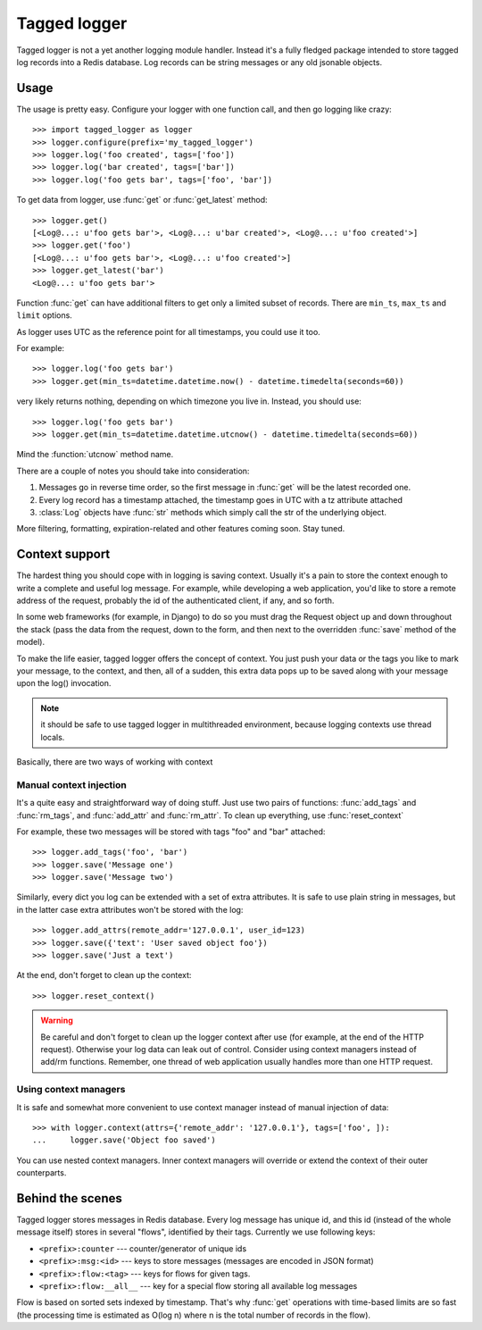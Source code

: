 Tagged logger
=============

Tagged logger is not a yet another logging module handler. Instead it's a fully
fledged package intended to store tagged log records into a Redis database.
Log records can be string messages or any old jsonable objects.

Usage
-----

The usage is pretty easy. Configure your logger with one function call, and then
go logging like crazy::

   >>> import tagged_logger as logger
   >>> logger.configure(prefix='my_tagged_logger')
   >>> logger.log('foo created', tags=['foo'])
   >>> logger.log('bar created', tags=['bar'])
   >>> logger.log('foo gets bar', tags=['foo', 'bar'])

To get data from logger, use :func:`get` or :func:`get_latest` method::

   >>> logger.get()
   [<Log@...: u'foo gets bar'>, <Log@...: u'bar created'>, <Log@...: u'foo created'>]
   >>> logger.get('foo')
   [<Log@...: u'foo gets bar'>, <Log@...: u'foo created'>]
   >>> logger.get_latest('bar')
   <Log@...: u'foo gets bar'>

Function :func:`get` can have additional filters to get only a limited subset of
records. There are ``min_ts``, ``max_ts`` and ``limit`` options.

As logger uses UTC as the reference point for all timestamps, you could use it
too.

For example::

   >>> logger.log('foo gets bar')
   >>> logger.get(min_ts=datetime.datetime.now() - datetime.timedelta(seconds=60))

very likely returns nothing, depending on which timezone you live in. Instead,
you should use::

   >>> logger.log('foo gets bar')
   >>> logger.get(min_ts=datetime.datetime.utcnow() - datetime.timedelta(seconds=60))

Mind the :function:`utcnow` method name.

There are a couple of notes you should take into consideration:


1. Messages go in reverse time order, so the first message in :func:`get` will
   be the latest recorded one.
2. Every log record has a timestamp attached, the timestamp goes in UTC with a
   tz attribute attached
3. :class:`Log` objects have :func:`str` methods which simply call the str of
   the underlying object.

More filtering, formatting, expiration-related and other features coming soon.
Stay tuned.


Context support
---------------

The hardest thing you should cope with in logging is saving context. Usually
it's a pain to store the context enough to write a complete and useful log message.
For example, while developing a web application, you'd like to store a remote
address of the request, probably the id of the authenticated client, if any,
and so forth.

In some web frameworks (for example, in Django) to do so you must drag the
Request object up and down throughout the stack (pass the data from the request,
down to the form, and then next to the overridden :func:`save` method of the
model).

To make the life easier, tagged logger offers the concept of context. You just
push your data or the tags you like to mark your message, to the context, and
then, all of a sudden, this extra data pops up to be saved along with your
message upon the log() invocation.

.. note:: it should be safe to use tagged logger in multithreaded environment,
          because logging contexts use thread locals.

Basically, there are two ways of working with context


Manual context injection
````````````````````````

It's a quite easy and straightforward way of doing stuff. Just use two pairs of
functions: :func:`add_tags` and :func:`rm_tags`, and :func:`add_attr`
and :func:`rm_attr`. To clean up everything, use :func:`reset_context`

For example, these two messages will be stored with tags "foo" and "bar"
attached::

    >>> logger.add_tags('foo', 'bar')
    >>> logger.save('Message one')
    >>> logger.save('Message two')

Similarly, every dict you log can be extended with a set of extra attributes.
It is safe to use plain string in messages, but in the latter case extra
attributes won't be stored with the log::

    >>> logger.add_attrs(remote_addr='127.0.0.1', user_id=123)
    >>> logger.save({'text': 'User saved object foo'})
    >>> logger.save('Just a text')


At the end, don't forget to clean up the context::

    >>> logger.reset_context()


.. warning:: Be careful and don't forget to clean up the logger context after
             use (for example, at the end of the HTTP request). Otherwise your
             log data can leak out of control. Consider using context managers
             instead of add/rm functions. Remember, one thread of web
             application usually handles more than one HTTP request.

Using context managers
``````````````````````

It is safe and somewhat more convenient to use context manager instead of
manual injection of data::

    >>> with logger.context(attrs={'remote_addr': '127.0.0.1'}, tags=['foo', ]):
    ...     logger.save('Object foo saved')


You can use nested context managers. Inner context managers will override or
extend the context of their outer counterparts.


Behind the scenes
-----------------

Tagged logger stores messages in Redis database. Every log message has unique
id, and this id (instead of the whole message itself) stores in several "flows",
identified by their tags. Currently we use following keys:

- ``<prefix>:counter`` --- counter/generator of unique ids
- ``<prefix>:msg:<id>`` --- keys to store messages (messages are encoded in
  JSON format)
- ``<prefix>:flow:<tag>`` --- keys for flows for given tags.
- ``<prefix>:flow:__all__`` --- key for a special flow storing all available log
  messages

Flow is based on sorted sets indexed by timestamp. That's why :func:`get`
operations with time-based limits are so fast (the processing time is estimated
as O(log n) where n is the total number of records in the flow).
